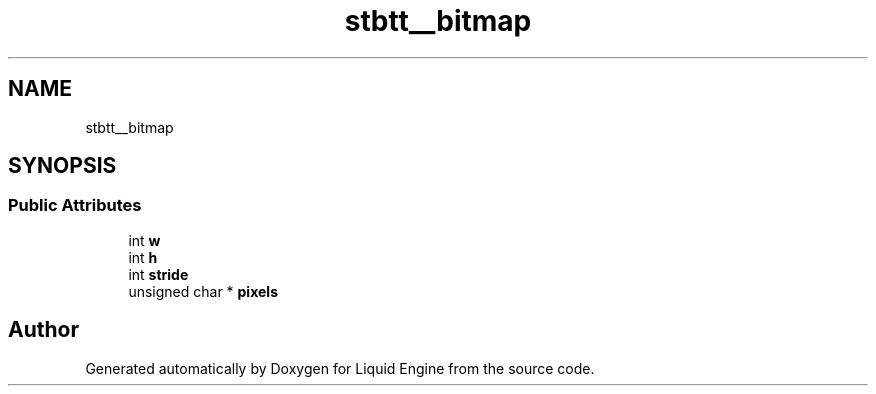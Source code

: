 .TH "stbtt__bitmap" 3 "Wed Apr 3 2024" "Liquid Engine" \" -*- nroff -*-
.ad l
.nh
.SH NAME
stbtt__bitmap
.SH SYNOPSIS
.br
.PP
.SS "Public Attributes"

.in +1c
.ti -1c
.RI "int \fBw\fP"
.br
.ti -1c
.RI "int \fBh\fP"
.br
.ti -1c
.RI "int \fBstride\fP"
.br
.ti -1c
.RI "unsigned char * \fBpixels\fP"
.br
.in -1c

.SH "Author"
.PP 
Generated automatically by Doxygen for Liquid Engine from the source code\&.
